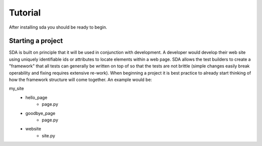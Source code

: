 Tutorial
--------

After installing sda you should be ready to begin.


Starting a project
^^^^^^^^^^^^^^^^^^

SDA is built on principle that it will be used in conjunction with development. A developer would develop their web site
using uniquely identifiable ids or attributes to locate elements within a web page. SDA allows the test builders to
create a "framework" that all tests can generally be written on top of so that the tests are not brittle
(simple changes easily break operability and fixing requires extensive re-work). When beginning a project it is best
practice to already start thinking of how the framework structure will come together. An example would be:

my_site
    - hello_page
        - page.py
    - goodbye_page
        - page.py
    - website
        - site.py
